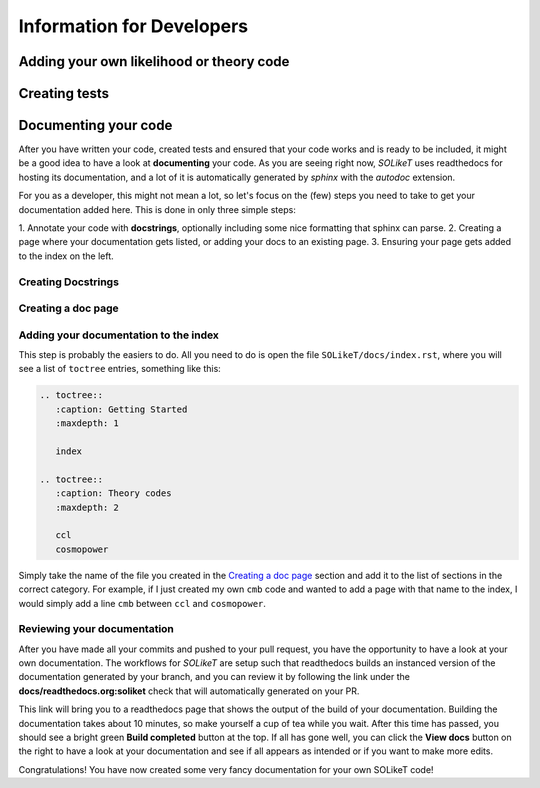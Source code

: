 ==========================
Information for Developers
==========================

Adding your own likelihood or theory code
-----------------------------------------


Creating tests
--------------


Documenting your code
---------------------

After you have written your code, created tests and ensured that your code works
and is ready to be included, it might be a good idea to have a look at
**documenting** your code. As you are seeing right now, *SOLikeT* uses
readthedocs for hosting its documentation, and a lot of it is automatically
generated by *sphinx* with the *autodoc* extension.

For you as a developer, this might not mean a lot, so let's focus on the (few)
steps you need to take to get your documentation added here. This is done in
only three simple steps:

1. Annotate your code with **docstrings**, optionally including some nice
formatting that sphinx can parse.
2. Creating a page where your documentation gets listed, or adding your docs
to an existing page.
3. Ensuring your page gets added to the index on the left.


Creating Docstrings
^^^^^^^^^^^^^^^^^^^


Creating a doc page
^^^^^^^^^^^^^^^^^^^


Adding your documentation to the index
^^^^^^^^^^^^^^^^^^^^^^^^^^^^^^^^^^^^^^

This step is probably the easiers to do. All you need to do is open the file
``SOLikeT/docs/index.rst``, where you will see a list of ``toctree`` entries,
something like this:

.. code::

   .. toctree::
      :caption: Getting Started
      :maxdepth: 1
      
      index
   
   .. toctree::
      :caption: Theory codes
      :maxdepth: 2
      
      ccl
      cosmopower

Simply take the name of the file you created in the `Creating a doc page`_
section and add it to the list of sections in the correct category. For example,
if I just created my own ``cmb`` code and wanted to add a page with that name to
the index, I would simply add a line ``cmb`` between ``ccl`` and ``cosmopower``.


Reviewing your documentation
^^^^^^^^^^^^^^^^^^^^^^^^^^^^

After you have made all your commits and pushed to your pull request, you have
the opportunity to have a look at your own documentation. The workflows for
*SOLikeT* are setup such that readthedocs builds an instanced version of the
documentation generated by your branch, and you can review it by following
the link under the **docs/readthedocs.org:soliket** check that will
automatically generated on your PR.

.. image:: image/pr_docs_build.png
   :alt: Click the "details" button on the right of the "docs" check to go to your documentation build.

This link will bring you to a readthedocs page that shows the output of the
build of your documentation. Building the documentation takes about 10 minutes,
so make yourself a cup of tea while you wait. After this time has passed, you
should see a bright green **Build completed** button at the top. If all has
gone well, you can click the **View docs** button on the right to have a look
at your documentation and see if all appears as intended or if you want to make
more edits.

Congratulations! You have now created some very fancy documentation for your
own SOLikeT code!

